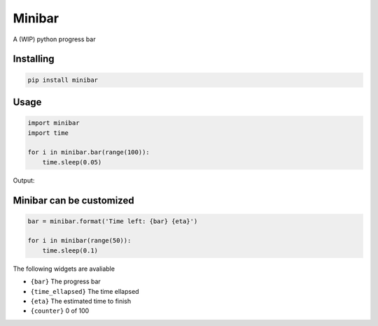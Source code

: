 Minibar
========

A (WIP) python progress bar

.. image:: https://travis-ci.org/canassa/minibar.svg?branch=master
  :alt: Travis CI build status
  :target: https://travis-ci.org/canassa/minibar


Installing
----------

.. code-block:: python

    pip install minibar

Usage
-----

.. code-block:: python

    import minibar
    import time

    for i in minibar.bar(range(100)):
        time.sleep(0.05)

Output:

.. image:: https://raw.githubusercontent.com/canassa/minibar/master/docs/img/progressbar_01-400x22.gif
  :alt: Progress bar


Minibar can be customized
--------------------------

.. code-block:: python

    bar = minibar.format('Time left: {bar} {eta}')

    for i in minibar(range(50)):
        time.sleep(0.1)

The following widgets are avaliable

* ``{bar}`` The progress bar
* ``{time_ellapsed}`` The time ellapsed
* ``{eta}`` The estimated time to finish
* ``{counter}`` 0 of 100
